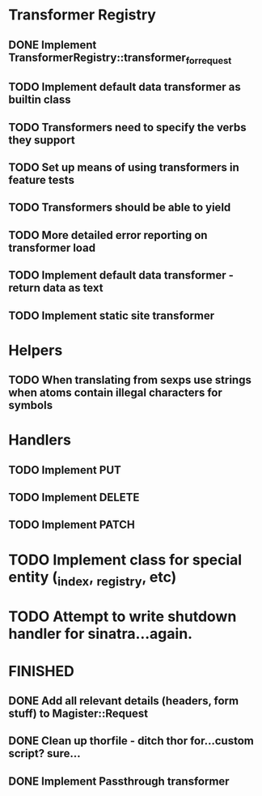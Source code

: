 * Transformer Registry
** DONE Implement TransformerRegistry::transformer_for_request
   CLOSED: [2015-04-14 Tue 22:05]
** TODO Implement default data transformer as builtin class
** TODO Transformers need to specify the verbs they support
** TODO Set up means of using transformers in feature tests
** TODO Transformers should be able to yield
** TODO More detailed error reporting on transformer load
** TODO Implement default data transformer - return data as text

** TODO Implement static site transformer
* Helpers
** TODO When translating from sexps use strings when atoms contain illegal characters for symbols
* Handlers
** TODO Implement PUT
** TODO Implement DELETE
** TODO Implement PATCH
* TODO Implement class for special entity (_index, _registry, etc)
* TODO Attempt to write shutdown handler for sinatra...again.


* FINISHED
** DONE Add all relevant details (headers, form stuff) to Magister::Request
   CLOSED: [2015-04-12 Sun 00:49]
** DONE Clean up thorfile - ditch thor for...custom script? sure...
   CLOSED: [2015-04-01 Wed 23:55]
** DONE Implement Passthrough transformer
   CLOSED: [2015-04-04 Sat 16:58]
